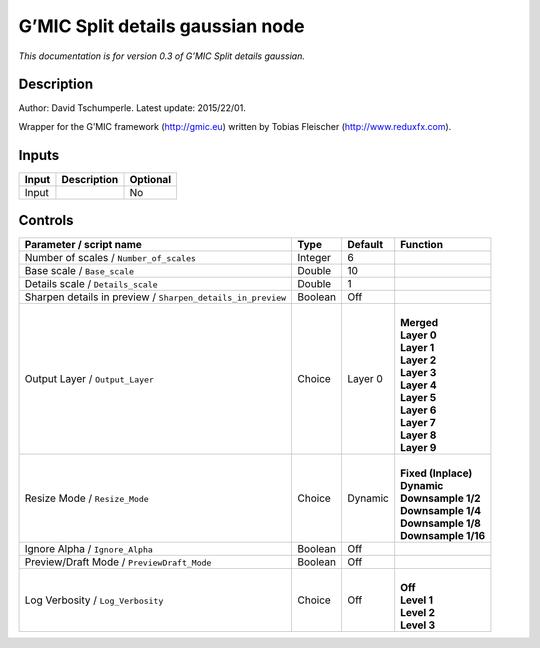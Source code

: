 .. _eu.gmic.Splitdetailsgaussian:

G’MIC Split details gaussian node
=================================

*This documentation is for version 0.3 of G’MIC Split details gaussian.*

Description
-----------

Author: David Tschumperle. Latest update: 2015/22/01.

Wrapper for the G’MIC framework (http://gmic.eu) written by Tobias Fleischer (http://www.reduxfx.com).

Inputs
------

+-------+-------------+----------+
| Input | Description | Optional |
+=======+=============+==========+
| Input |             | No       |
+-------+-------------+----------+

Controls
--------

.. tabularcolumns:: |>{\raggedright}p{0.2\columnwidth}|>{\raggedright}p{0.06\columnwidth}|>{\raggedright}p{0.07\columnwidth}|p{0.63\columnwidth}|

.. cssclass:: longtable

+-------------------------------------------------------------+---------+---------+-----------------------+
| Parameter / script name                                     | Type    | Default | Function              |
+=============================================================+=========+=========+=======================+
| Number of scales / ``Number_of_scales``                     | Integer | 6       |                       |
+-------------------------------------------------------------+---------+---------+-----------------------+
| Base scale / ``Base_scale``                                 | Double  | 10      |                       |
+-------------------------------------------------------------+---------+---------+-----------------------+
| Details scale / ``Details_scale``                           | Double  | 1       |                       |
+-------------------------------------------------------------+---------+---------+-----------------------+
| Sharpen details in preview / ``Sharpen_details_in_preview`` | Boolean | Off     |                       |
+-------------------------------------------------------------+---------+---------+-----------------------+
| Output Layer / ``Output_Layer``                             | Choice  | Layer 0 | |                     |
|                                                             |         |         | | **Merged**          |
|                                                             |         |         | | **Layer 0**         |
|                                                             |         |         | | **Layer 1**         |
|                                                             |         |         | | **Layer 2**         |
|                                                             |         |         | | **Layer 3**         |
|                                                             |         |         | | **Layer 4**         |
|                                                             |         |         | | **Layer 5**         |
|                                                             |         |         | | **Layer 6**         |
|                                                             |         |         | | **Layer 7**         |
|                                                             |         |         | | **Layer 8**         |
|                                                             |         |         | | **Layer 9**         |
+-------------------------------------------------------------+---------+---------+-----------------------+
| Resize Mode / ``Resize_Mode``                               | Choice  | Dynamic | |                     |
|                                                             |         |         | | **Fixed (Inplace)** |
|                                                             |         |         | | **Dynamic**         |
|                                                             |         |         | | **Downsample 1/2**  |
|                                                             |         |         | | **Downsample 1/4**  |
|                                                             |         |         | | **Downsample 1/8**  |
|                                                             |         |         | | **Downsample 1/16** |
+-------------------------------------------------------------+---------+---------+-----------------------+
| Ignore Alpha / ``Ignore_Alpha``                             | Boolean | Off     |                       |
+-------------------------------------------------------------+---------+---------+-----------------------+
| Preview/Draft Mode / ``PreviewDraft_Mode``                  | Boolean | Off     |                       |
+-------------------------------------------------------------+---------+---------+-----------------------+
| Log Verbosity / ``Log_Verbosity``                           | Choice  | Off     | |                     |
|                                                             |         |         | | **Off**             |
|                                                             |         |         | | **Level 1**         |
|                                                             |         |         | | **Level 2**         |
|                                                             |         |         | | **Level 3**         |
+-------------------------------------------------------------+---------+---------+-----------------------+
